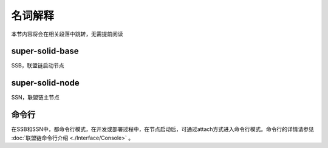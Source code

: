 名词解释
-----------------------------

本节内容将会在相关段落中跳转，无需提前阅读

super-solid-base
>>>>>>>>>>>>>>>>>>>>>>>>>>
SSB，联盟链启动节点

super-solid-node
>>>>>>>>>>>>>>>>>>>>>>>>>>
SSN，联盟链主节点

命令行
>>>>>>>>>>>>>>>>>>>>>>>>>>
在SSB和SSN中，都命令行模式，在开发或部署过程中，在节点启动后，可通过attach方式进入命令行模式。命令行的详情请参见 :doc:`联盟链命令行介绍 <./Interface/Console>` 。
